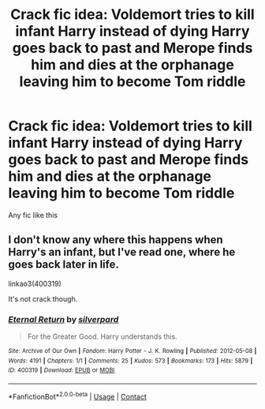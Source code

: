 #+TITLE: Crack fic idea: Voldemort tries to kill infant Harry instead of dying Harry goes back to past and Merope finds him and dies at the orphanage leaving him to become Tom riddle

* Crack fic idea: Voldemort tries to kill infant Harry instead of dying Harry goes back to past and Merope finds him and dies at the orphanage leaving him to become Tom riddle
:PROPERTIES:
:Author: xiaolong_
:Score: 7
:DateUnix: 1617785422.0
:DateShort: 2021-Apr-07
:FlairText: Discussion
:END:
Any fic like this


** I don't know any where this happens when Harry's an infant, but I've read one, where he goes back later in life.

linkao3(400319)

It's not crack though.
:PROPERTIES:
:Author: bararumb
:Score: 3
:DateUnix: 1617815810.0
:DateShort: 2021-Apr-07
:END:

*** [[https://archiveofourown.org/works/400319][*/Eternal Return/*]] by [[https://www.archiveofourown.org/users/silverpard/pseuds/silverpard][/silverpard/]]

#+begin_quote
  For the Greater Good. Harry understands this.
#+end_quote

^{/Site/:} ^{Archive} ^{of} ^{Our} ^{Own} ^{*|*} ^{/Fandom/:} ^{Harry} ^{Potter} ^{-} ^{J.} ^{K.} ^{Rowling} ^{*|*} ^{/Published/:} ^{2012-05-08} ^{*|*} ^{/Words/:} ^{4191} ^{*|*} ^{/Chapters/:} ^{1/1} ^{*|*} ^{/Comments/:} ^{25} ^{*|*} ^{/Kudos/:} ^{573} ^{*|*} ^{/Bookmarks/:} ^{173} ^{*|*} ^{/Hits/:} ^{5879} ^{*|*} ^{/ID/:} ^{400319} ^{*|*} ^{/Download/:} ^{[[https://archiveofourown.org/downloads/400319/Eternal%20Return.epub?updated_at=1490029206][EPUB]]} ^{or} ^{[[https://archiveofourown.org/downloads/400319/Eternal%20Return.mobi?updated_at=1490029206][MOBI]]}

--------------

*FanfictionBot*^{2.0.0-beta} | [[https://github.com/FanfictionBot/reddit-ffn-bot/wiki/Usage][Usage]] | [[https://www.reddit.com/message/compose?to=tusing][Contact]]
:PROPERTIES:
:Author: FanfictionBot
:Score: 2
:DateUnix: 1617815826.0
:DateShort: 2021-Apr-07
:END:
